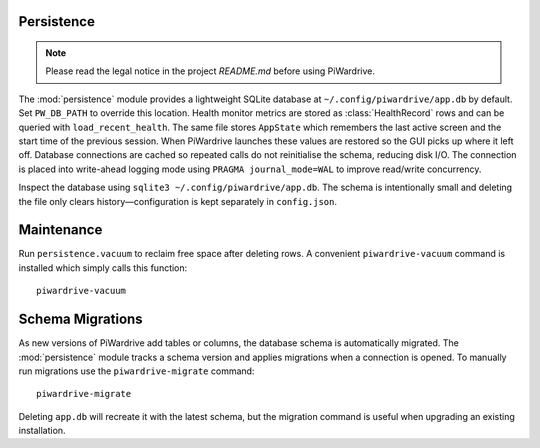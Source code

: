 Persistence
-----------
.. note::
   Please read the legal notice in the project `README.md` before using PiWardrive.


The :mod:`persistence` module provides a lightweight SQLite database at
``~/.config/piwardrive/app.db`` by default. Set ``PW_DB_PATH`` to override
this location. Health monitor metrics are stored as
:class:`HealthRecord` rows and can be queried with ``load_recent_health``.
The same file stores ``AppState`` which remembers the last active screen and
the start time of the previous session. When PiWardrive launches these values
are restored so the GUI picks up where it left off. Database connections are
cached so repeated calls do not reinitialise the schema, reducing disk I/O.
The connection is placed into write-ahead logging mode using
``PRAGMA journal_mode=WAL`` to improve read/write concurrency.

Inspect the database using ``sqlite3 ~/.config/piwardrive/app.db``. The schema
is intentionally small and deleting the file only clears history—configuration
is kept separately in ``config.json``.

Maintenance
-----------

Run ``persistence.vacuum`` to reclaim free space after deleting rows. A
convenient ``piwardrive-vacuum`` command is installed which simply calls this
function::

   piwardrive-vacuum

Schema Migrations
-----------------

As new versions of PiWardrive add tables or columns, the database schema is
automatically migrated. The :mod:`persistence` module tracks a schema version
and applies migrations when a connection is opened. To manually run migrations
use the ``piwardrive-migrate`` command::

   piwardrive-migrate

Deleting ``app.db`` will recreate it with the latest schema, but the migration
command is useful when upgrading an existing installation.
